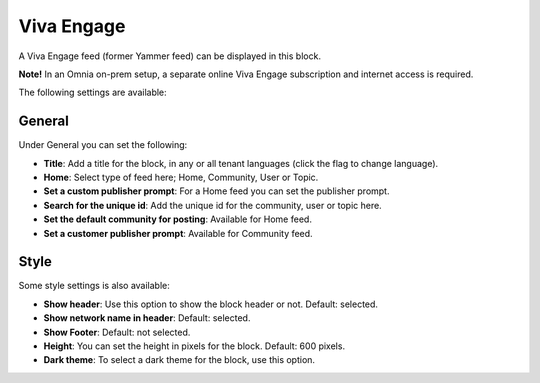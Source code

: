 Viva Engage
===============

A Viva Engage feed (former Yammer feed) can be displayed in this block. 

**Note!** In an Omnia on-prem setup, a separate online Viva Engage subscription and internet access is required.

The following settings are available:

.. image:: viva-settings-all.png

General
************
Under General you can set the following:

.. image:: viva-settings-general.png

+ **Title**: Add a title for the block, in any or all tenant languages (click the flag to change language).
+ **Home**: Select type of feed here; Home, Community, User or Topic.
+ **Set a custom publisher prompt**: For a Home feed you can set the publisher prompt.
+ **Search for the unique id**: Add the unique id for the community, user or topic here.
+ **Set the default community for posting**: Available for Home feed.
+ **Set a customer publisher prompt**: Available for Community feed.

Style
**********
Some style settings is also available:

.. image:: viva-settings-style.png

+ **Show header**: Use this option to show the block header or not. Default: selected.
+ **Show network name in header**: Default: selected.
+ **Show Footer**: Default: not selected.
+ **Height**: You can set the height in pixels for the block. Default: 600 pixels.
+ **Dark theme**: To select a dark theme for the block, use this option.


